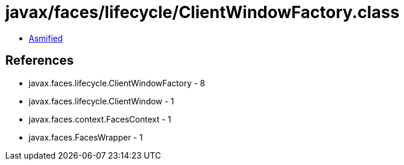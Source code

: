 = javax/faces/lifecycle/ClientWindowFactory.class

 - link:ClientWindowFactory-asmified.java[Asmified]

== References

 - javax.faces.lifecycle.ClientWindowFactory - 8
 - javax.faces.lifecycle.ClientWindow - 1
 - javax.faces.context.FacesContext - 1
 - javax.faces.FacesWrapper - 1
